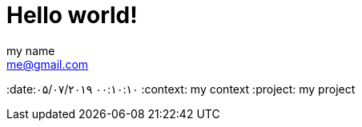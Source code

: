 = Hello world!
my name <me@gmail.com>
:date:۰۵/۰۷/۲۰۱۹ ۰۰:۱۰:۱۰
:context: my context
:project: my project